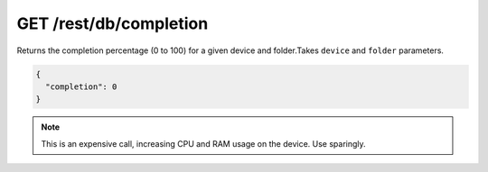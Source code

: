 GET /rest/db/completion
=======================

Returns the completion percentage (0 to 100) for a given device and
folder.Takes ``device`` and ``folder`` parameters.

.. code:: json

    {
      "completion": 0
    }

.. note::
  This is an expensive call, increasing CPU and RAM usage on the device. Use sparingly.
